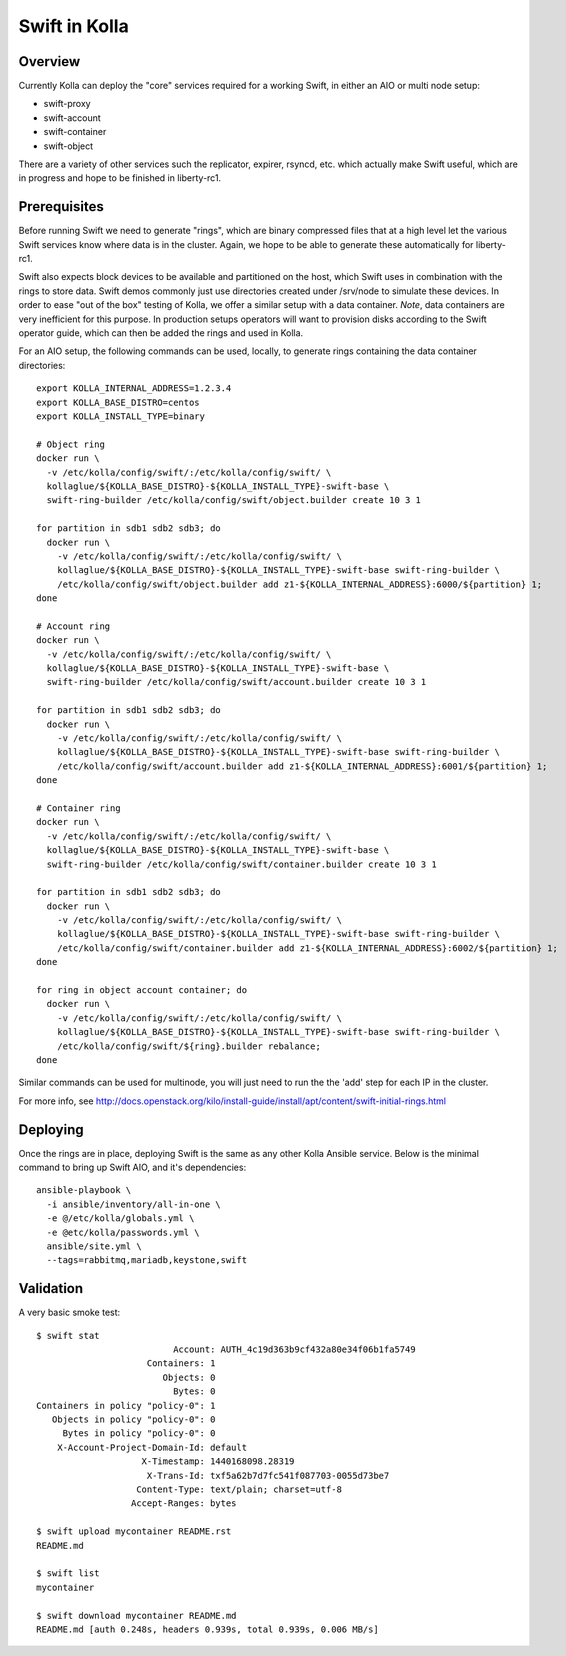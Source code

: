 Swift in Kolla
==============

Overview
--------
Currently Kolla can deploy the "core" services required for a working Swift, in either an AIO or
multi node setup:

- swift-proxy
- swift-account
- swift-container
- swift-object

There are a variety of other services such the replicator, expirer, rsyncd, etc. which actually make
Swift useful, which are in progress and hope to be finished in liberty-rc1.

Prerequisites
-------------
Before running Swift we need to generate "rings", which are binary compressed files that at a high
level let the various Swift services know where data is in the cluster. Again, we hope to be able to
generate these automatically for liberty-rc1.

Swift also expects block devices to be available and partitioned on the host, which Swift uses in
combination with the rings to store data. Swift demos commonly just use directories created under
/srv/node to simulate these devices. In order to ease "out of the box" testing of Kolla, we offer a
similar setup with a data container. *Note*, data containers are very inefficient for this purpose.
In production setups operators will want to provision disks according to the Swift operator guide,
which can then be added the rings and used in Kolla.

For an AIO setup, the following commands can be used, locally, to generate rings containing the data
container directories:

::

  export KOLLA_INTERNAL_ADDRESS=1.2.3.4
  export KOLLA_BASE_DISTRO=centos
  export KOLLA_INSTALL_TYPE=binary

  # Object ring
  docker run \
    -v /etc/kolla/config/swift/:/etc/kolla/config/swift/ \
    kollaglue/${KOLLA_BASE_DISTRO}-${KOLLA_INSTALL_TYPE}-swift-base \
    swift-ring-builder /etc/kolla/config/swift/object.builder create 10 3 1

  for partition in sdb1 sdb2 sdb3; do
    docker run \
      -v /etc/kolla/config/swift/:/etc/kolla/config/swift/ \
      kollaglue/${KOLLA_BASE_DISTRO}-${KOLLA_INSTALL_TYPE}-swift-base swift-ring-builder \
      /etc/kolla/config/swift/object.builder add z1-${KOLLA_INTERNAL_ADDRESS}:6000/${partition} 1;
  done

  # Account ring
  docker run \
    -v /etc/kolla/config/swift/:/etc/kolla/config/swift/ \
    kollaglue/${KOLLA_BASE_DISTRO}-${KOLLA_INSTALL_TYPE}-swift-base \
    swift-ring-builder /etc/kolla/config/swift/account.builder create 10 3 1

  for partition in sdb1 sdb2 sdb3; do
    docker run \
      -v /etc/kolla/config/swift/:/etc/kolla/config/swift/ \
      kollaglue/${KOLLA_BASE_DISTRO}-${KOLLA_INSTALL_TYPE}-swift-base swift-ring-builder \
      /etc/kolla/config/swift/account.builder add z1-${KOLLA_INTERNAL_ADDRESS}:6001/${partition} 1;
  done

  # Container ring
  docker run \
    -v /etc/kolla/config/swift/:/etc/kolla/config/swift/ \
    kollaglue/${KOLLA_BASE_DISTRO}-${KOLLA_INSTALL_TYPE}-swift-base \
    swift-ring-builder /etc/kolla/config/swift/container.builder create 10 3 1

  for partition in sdb1 sdb2 sdb3; do
    docker run \
      -v /etc/kolla/config/swift/:/etc/kolla/config/swift/ \
      kollaglue/${KOLLA_BASE_DISTRO}-${KOLLA_INSTALL_TYPE}-swift-base swift-ring-builder \
      /etc/kolla/config/swift/container.builder add z1-${KOLLA_INTERNAL_ADDRESS}:6002/${partition} 1;
  done

  for ring in object account container; do
    docker run \
      -v /etc/kolla/config/swift/:/etc/kolla/config/swift/ \
      kollaglue/${KOLLA_BASE_DISTRO}-${KOLLA_INSTALL_TYPE}-swift-base swift-ring-builder \
      /etc/kolla/config/swift/${ring}.builder rebalance;
  done

Similar commands can be used for multinode, you will just need to run the the 'add' step for each IP
in the cluster.

For more info, see
http://docs.openstack.org/kilo/install-guide/install/apt/content/swift-initial-rings.html

Deploying
---------
Once the rings are in place, deploying Swift is the same as any other Kolla Ansible service. Below
is the minimal command to bring up Swift AIO, and it's dependencies:

::

  ansible-playbook \
    -i ansible/inventory/all-in-one \
    -e @/etc/kolla/globals.yml \
    -e @etc/kolla/passwords.yml \
    ansible/site.yml \
    --tags=rabbitmq,mariadb,keystone,swift

Validation
----------
A very basic smoke test:

::

  $ swift stat
                            Account: AUTH_4c19d363b9cf432a80e34f06b1fa5749
                       Containers: 1
                          Objects: 0
                            Bytes: 0
  Containers in policy "policy-0": 1
     Objects in policy "policy-0": 0
       Bytes in policy "policy-0": 0
      X-Account-Project-Domain-Id: default
                      X-Timestamp: 1440168098.28319
                       X-Trans-Id: txf5a62b7d7fc541f087703-0055d73be7
                     Content-Type: text/plain; charset=utf-8
                    Accept-Ranges: bytes

  $ swift upload mycontainer README.rst
  README.md

  $ swift list
  mycontainer

  $ swift download mycontainer README.md
  README.md [auth 0.248s, headers 0.939s, total 0.939s, 0.006 MB/s]

